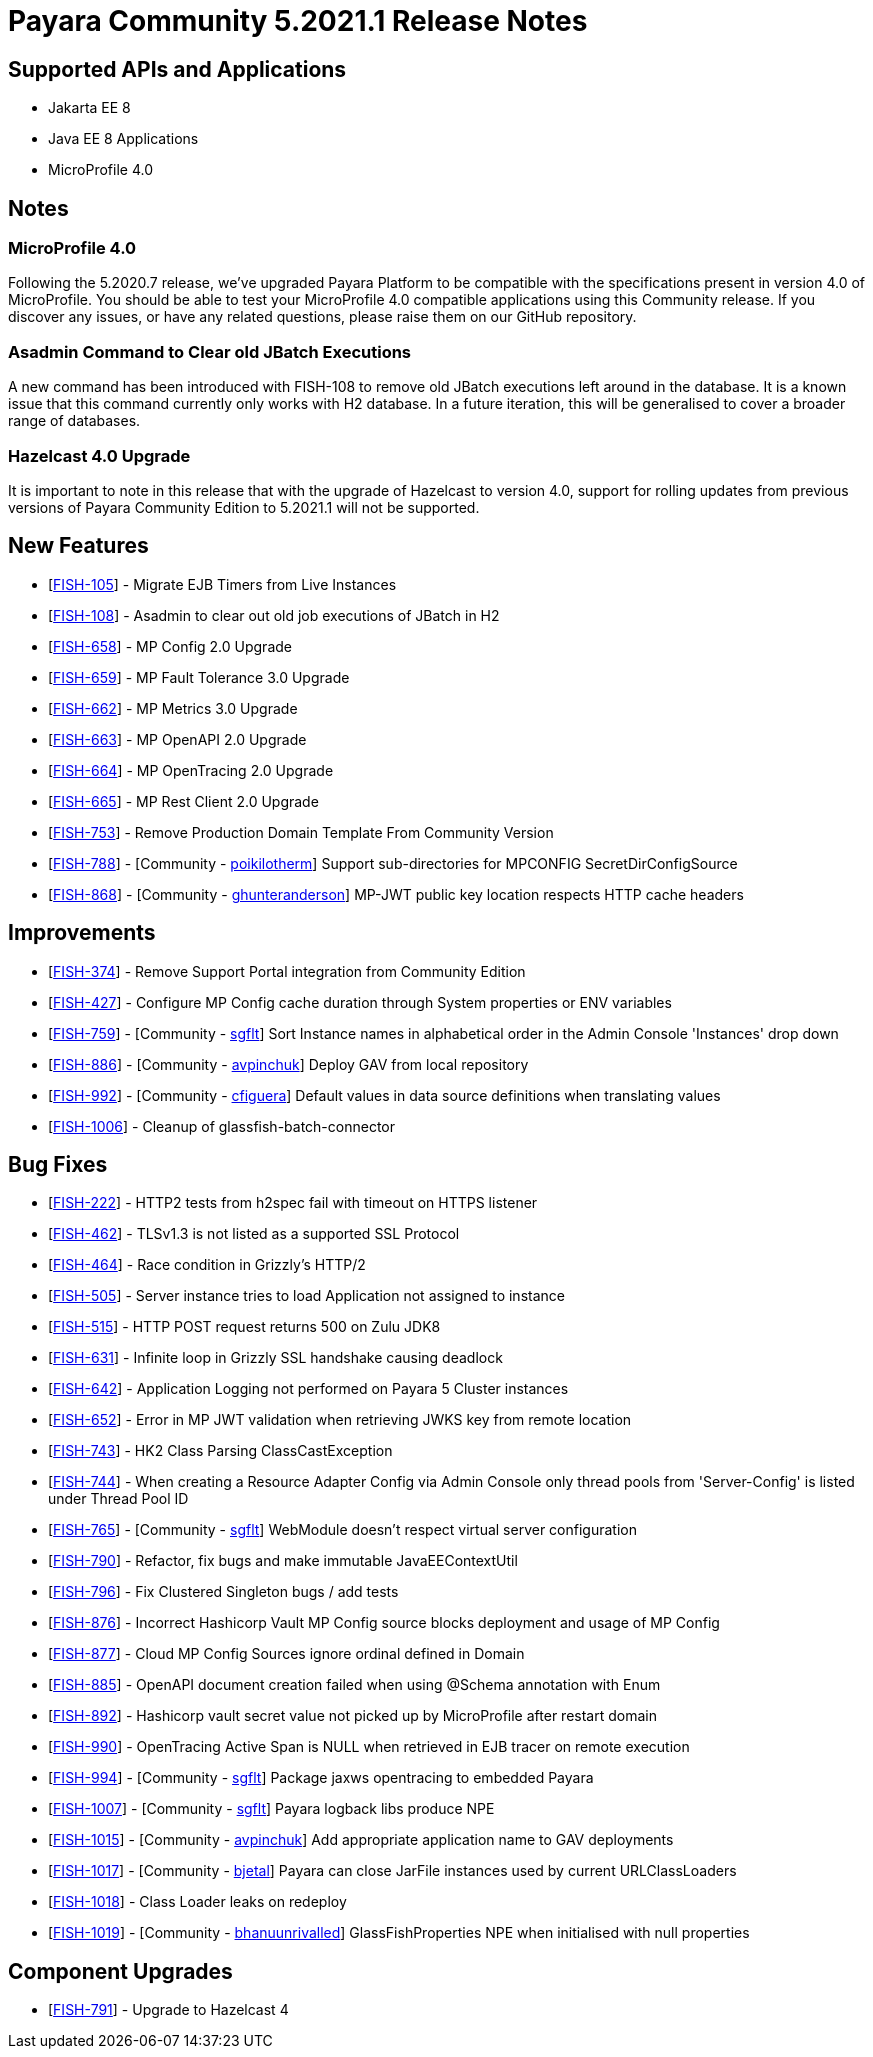 = Payara Community 5.2021.1 Release Notes

== Supported APIs and Applications

* Jakarta EE 8
* Java EE 8 Applications
* MicroProfile 4.0

== Notes

=== MicroProfile 4.0

Following the 5.2020.7 release, we’ve upgraded Payara Platform to be compatible with the specifications present in version 4.0 of MicroProfile. You should be able to test your MicroProfile 4.0 compatible applications using this Community release. If you discover any issues, or have any related questions, please raise them on our GitHub repository. 

=== Asadmin Command to Clear old JBatch Executions

A new command has been introduced with FISH-108 to remove old JBatch executions left around in the database. It is a known issue that this command currently only works with H2 database. In a future iteration, this will be generalised to cover a broader range of databases. 

=== Hazelcast 4.0 Upgrade

It is important to note in this release that with the upgrade of Hazelcast to version 4.0, support for rolling updates from previous versions of Payara Community Edition to 5.2021.1 will not be supported.

== New Features

* [https://github.com/payara/Payara/pull/5096[FISH-105]] - Migrate EJB Timers from Live Instances 
* [https://github.com/payara/Payara/pull/5094[FISH-108]] - Asadmin to clear out old job executions of JBatch in H2 
* [https://github.com/payara/Payara/pull/5109[FISH-658]] - MP Config 2.0 Upgrade 
* [https://github.com/payara/Payara/pull/5066[FISH-659]] - MP Fault Tolerance 3.0 Upgrade 
* [https://github.com/payara/Payara/pull/5002[FISH-662]] - MP Metrics 3.0 Upgrade 
* [https://github.com/payara/Payara/pull/5065[FISH-663]] - MP OpenAPI 2.0 Upgrade 
* [https://github.com/payara/Payara/pull/5065[FISH-664]] - MP OpenTracing 2.0 Upgrade 
* [https://github.com/payara/patched-src-jersey/pull/83[FISH-665]] - MP Rest Client 2.0 Upgrade 
* [https://github.com/payara/Payara/pull/5099[FISH-753]] - Remove Production Domain Template From Community Version 
* [https://github.com/payara/Payara/pull/5007[FISH-788]] - [Community - https://github.com/poikilotherm[poikilotherm]] Support sub-directories for MPCONFIG SecretDirConfigSource 
* [https://github.com/payara/Payara/pull/5062[FISH-868]] - [Community - https://github.com/ghunteranderson[ghunteranderson]] MP-JWT public key location respects HTTP cache headers 

== Improvements

* [https://github.com/payara/Payara/pull/5045[FISH-374]] - Remove Support Portal integration from Community Edition 
* [https://github.com/payara/Payara/pull/5002[FISH-427]] - Configure MP Config cache duration through System properties or ENV variables 
* [https://github.com/payara/Payara/pull/5074[FISH-759]] - [Community - https://github.com/sgflt[sgflt]] Sort Instance names in alphabetical order in the Admin Console 'Instances' drop down 
* [https://github.com/payara/Payara/pull/5035[FISH-886]] - [Community - https://github.com/avpinchuk[avpinchuk]] Deploy GAV from local repository 
* [https://github.com/payara/Payara/pull/5089[FISH-992]] - [Community - https://github.com/cfiguera[cfiguera]] Default values in data source definitions when translating values 
* [https://github.com/payara/Payara/pull/5093[FISH-1006]] - Cleanup of glassfish-batch-connector

== Bug Fixes

* [https://github.com/payara/patched-src-grizzly/pull/26[FISH-222]] - HTTP2 tests from h2spec fail with timeout on HTTPS listener 
* [https://github.com/payara/Payara/pull/4898[FISH-462]] - TLSv1.3 is not listed as a supported SSL Protocol 
* [https://github.com/payara/patched-src-grizzly/pull/26[FISH-464]] - Race condition in Grizzly's HTTP/2 
* [https://github.com/payara/Payara/pull/5040[FISH-505]] - Server instance tries to load Application not assigned to instance 
* [https://github.com/payara/Payara/pull/4898[FISH-515]] - HTTP POST request returns 500 on Zulu JDK8 
* [https://github.com/payara/patched-src-grizzly/pull/27[FISH-631]] - Infinite loop in Grizzly SSL handshake causing deadlock 
* [https://github.com/payara/Payara/pull/5051[FISH-642]] - Application Logging not performed on Payara 5 Cluster instances 
* [https://github.com/payara/Payara/pull/5009[FISH-652]] - Error in MP JWT validation when retrieving JWKS key from remote location 
* [https://github.com/payara/Payara/pull/5029[FISH-743]] - HK2 Class Parsing ClassCastException 
* [https://github.com/payara/Payara/pull/5070[FISH-744]] - When creating a Resource Adapter Config via Admin Console only thread pools from 'Server-Config' is listed under Thread Pool ID 
* [https://github.com/payara/Payara/pull/4997[FISH-765]] - [Community - https://github.com/sgflt[sgflt]] WebModule doesn't respect virtual server configuration 
* [https://github.com/payara/Payara/pull/5010[FISH-790]] - Refactor, fix bugs and make immutable JavaEEContextUtil 
* [https://github.com/payara/Payara/pull/5012[FISH-796]] - Fix Clustered Singleton bugs / add tests 
* [https://github.com/payara/Payara/pull/5086[FISH-876]] - Incorrect Hashicorp Vault MP Config source blocks deployment and usage of MP Config 
* [https://github.com/payara/Payara/pull/5092[FISH-877]] - Cloud MP Config Sources ignore ordinal defined in Domain 
* [https://github.com/payara/Payara/pull/5065[FISH-885]] - OpenAPI document creation failed when using @Schema annotation with Enum 
* [https://github.com/payara/Payara/pull/5090[FISH-892]] - Hashicorp vault secret value not picked up by MicroProfile after restart domain 
* [https://github.com/payara/Payara/pull/5098[FISH-990]] - OpenTracing Active Span is NULL when retrieved in EJB tracer on remote execution 
* [https://github.com/payara/Payara/pull/5020[FISH-994]] - [Community - https://github.com/sgflt[sgflt]] Package jaxws opentracing to embedded Payara  
* [https://github.com/payara/Payara/pull/5082[FISH-1007]] - [Community - https://github.com/sgflt[sgflt]] Payara logback libs produce NPE 
* [https://github.com/payara/Payara/pull/5071[FISH-1015]] - [Community - https://github.com/avpinchuk[avpinchuk]] Add appropriate application name to GAV deployments 
* [https://github.com/payara/Payara/pull/4441[FISH-1017]] - [Community - https://github.com/bjetal[bjetal]] Payara can close JarFile instances used by current URLClassLoaders 
* [https://github.com/payara/Payara/pull/5102[FISH-1018]] - Class Loader leaks on redeploy 
* [https://github.com/payara/Payara/pull/5101[FISH-1019]] - [Community - https://github.com/bhanuurivalled[bhanuunrivalled]] GlassFishProperties NPE when initialised with null properties

== Component Upgrades

* [https://github.com/payara/Payara/pull/5014[FISH-791]] - Upgrade to Hazelcast 4
